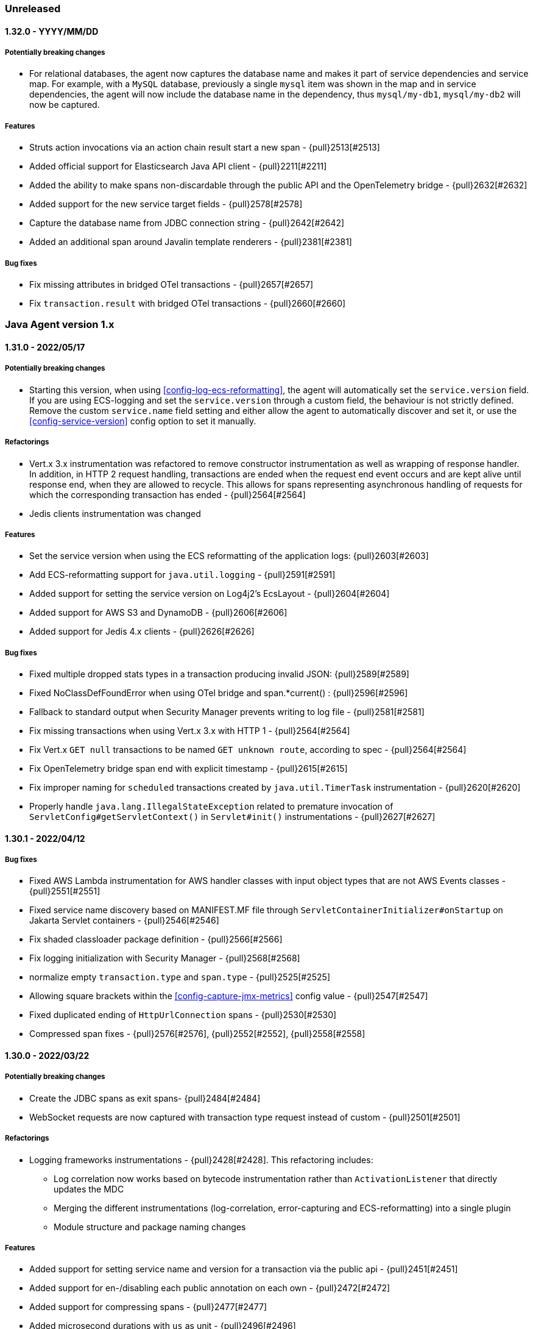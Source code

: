 ifdef::env-github[]
NOTE: Release notes are best read in our documentation at
https://www.elastic.co/guide/en/apm/agent/java/current/release-notes.html[elastic.co]
endif::[]

////
[[release-notes-x.x.x]]
==== x.x.x - YYYY/MM/DD

[float]
===== Breaking changes

[float]
===== Features
* Cool new feature: {pull}2526[#2526]

[float]
===== Bug fixes
////

=== Unreleased

[[release-notes-1.32.0]]
==== 1.32.0 - YYYY/MM/DD

===== Potentially breaking changes
* For relational databases, the agent now captures the database name and makes it part of service dependencies and service map.
For example, with a `MySQL` database, previously a single `mysql` item was shown in the map and in service dependencies,
the agent will now include the database name in the dependency, thus `mysql/my-db1`, `mysql/my-db2` will now be captured.

[float]
===== Features
* Struts action invocations via an action chain result start a new span - {pull}2513[#2513]
* Added official support for Elasticsearch Java API client - {pull}2211[#2211]
* Added the ability to make spans non-discardable through the public API and the OpenTelemetry bridge - {pull}2632[#2632]
* Added support for the new service target fields - {pull}2578[#2578]
* Capture the database name from JDBC connection string - {pull}2642[#2642]
* Added an additional span around Javalin template renderers - {pull}2381[#2381]

[float]
===== Bug fixes
* Fix missing attributes in bridged OTel transactions - {pull}2657[#2657]
* Fix `transaction.result` with bridged OTel transactions - {pull}2660[#2660]

[[release-notes-1.x]]
=== Java Agent version 1.x

[[release-notes-1.31.0]]
==== 1.31.0 - 2022/05/17

[float]
===== Potentially breaking changes
* Starting this version, when using <<config-log-ecs-reformatting>>, the agent will automatically set the `service.version` field.
If you are using ECS-logging and set the `service.version` through a custom field, the behaviour is not strictly defined. Remove the
custom `service.name` field setting and either allow the agent to automatically discover and set it, or use the
<<config-service-version>> config option to set it manually.

[float]
===== Refactorings
* Vert.x 3.x instrumentation was refactored to remove constructor instrumentation as well as wrapping of response handler. In addition, in
HTTP 2 request handling, transactions are ended when the request end event occurs and are kept alive until response end, when they are allowed
to recycle. This allows for spans representing asynchronous handling of requests for which the corresponding transaction has ended -
{pull}2564[#2564]
* Jedis clients instrumentation was changed

[float]
===== Features
* Set the service version when using the ECS reformatting of the application logs: {pull}2603[#2603]
* Add ECS-reformatting support for `java.util.logging` - {pull}2591[#2591]
* Added support for setting the service version on Log4j2's EcsLayout - {pull}2604[#2604]
* Added support for AWS S3 and DynamoDB - {pull}2606[#2606]
* Added support for Jedis 4.x clients - {pull}2626[#2626]

[float]
===== Bug fixes
* Fixed multiple dropped stats types in a transaction producing invalid JSON: {pull}2589[#2589]
* Fixed NoClassDefFoundError when using OTel bridge and span.*current() : {pull}2596[#2596]
* Fallback to standard output when Security Manager prevents writing to log file - {pull}2581[#2581]
* Fix missing transactions when using Vert.x 3.x with HTTP 1 - {pull}2564[#2564]
* Fix Vert.x `GET null` transactions to be named `GET unknown route`, according to spec - {pull}2564[#2564]
* Fix OpenTelemetry bridge span end with explicit timestamp - {pull}2615[#2615]
* Fix improper naming for `scheduled` transactions created by `java.util.TimerTask` instrumentation - {pull}2620[#2620]
* Properly handle `java.lang.IllegalStateException` related to premature invocation of `ServletConfig#getServletContext()` in
`Servlet#init()` instrumentations - {pull}2627[#2627]

[[release-notes-1.30.1]]
==== 1.30.1 - 2022/04/12

[float]
===== Bug fixes
* Fixed AWS Lambda instrumentation for AWS handler classes with input object types that are not AWS Events classes  - {pull}2551[#2551]
* Fixed service name discovery based on MANIFEST.MF file through `ServletContainerInitializer#onStartup` on Jakarta Servlet containers -
{pull}2546[#2546]
* Fix shaded classloader package definition - {pull}2566[#2566]
* Fix logging initialization with Security Manager - {pull}2568[#2568]
* normalize empty `transaction.type` and `span.type` - {pull}2525[#2525]
* Allowing square brackets within the <<config-capture-jmx-metrics>> config value - {pull}2547[#2547]
* Fixed duplicated ending of `HttpUrlConnection` spans - {pull}2530[#2530]
* Compressed span fixes - {pull}2576[#2576], {pull}2552[#2552], {pull}2558[#2558]


[[release-notes-1.30.0]]
==== 1.30.0 - 2022/03/22

[float]
===== Potentially breaking changes
* Create the JDBC spans as exit spans- {pull}2484[#2484]
* WebSocket requests are now captured with transaction type request instead of custom - {pull}2501[#2501]

[float]
===== Refactorings
* Logging frameworks instrumentations - {pull}2428[#2428]. This refactoring includes:
** Log correlation now works based on bytecode instrumentation rather than `ActivationListener` that directly updates the MDC
** Merging the different instrumentations (log-correlation, error-capturing and ECS-reformatting) into a single plugin
** Module structure and package naming changes

[float]
===== Features
* Added support for setting service name and version for a transaction via the public api - {pull}2451[#2451]
* Added support for en-/disabling each public annotation on each own - {pull}2472[#2472]
* Added support for compressing spans - {pull}2477[#2477]
* Added microsecond durations with `us` as unit - {pull}2496[#2496]
* Added support for dropping fast exit spans - {pull}2491[#2491]
* Added support for collecting statistics about dropped exit spans - {pull}2505[#2505]
* Making AWS Lambda instrumentation GA - includes some changes in Lambda transaction metadata fields and a dedicated flush HTTP request
to the AWS Lambda extension - {pull}2424[#2424]
* Changed logging correlation to be on by default. This change includes the removal of the now redundant `enable_log_correlation` config
option. If there's a need to disable the log correlation mechanism, this can be done now through the `disable_instrumentations` config -
{pull}2428[#2428]
* Added automatic error event capturing for log4j1 and JBoss LogManager - {pull}2428[#2428]
* Issue a warning when security manager is mis-configured - {pull}2510[#2510]
* Add experimental OpenTelemetry API bridge - {pull}1631[#1631]

[float]
===== Performance improvements
* Proxy classes are excluded from instrumentation in more cases - {pull}2474[#2474]
* Only time type/method matching if the debug logging is enabled as the results are only used when debug logging is enabled - {pull}2471[#2471]

[float]
===== Bug fixes
* Fix cross-plugin dependencies triggering NoClassDefFound - {pull}2509[#2509]
* Fix status code setting in AWS Lambda transactions triggered by API Gateway V1 - {pull}2346[#2346]
* Fix classloading OSGi bundles with partial dependency on Servlet API + avoid SecurityException with Apache Sling - {pull}2418[2418]
* Respect `transaction_ignore_urls` and `transaction_ignore_user_agents` when creating transactions in the spring webflux instrumentation - {pull}2515[#2515]

[[release-notes-1.29.0]]
==== 1.29.0 - 2022/02/09

[float]
===== Breaking changes
* Changes in service name auto-discovery of jar files (see Features section)

[float]
===== Features
* Exceptions that are logged using the fatal log level are now captured (log4j2 only) - {pull}2377[#2377]
* Replaced `authorization` in the default value of `sanitize_field_names` with `*auth*` - {pull}2326[#2326]
* Unsampled transactions are dropped and not sent to the APM-Server if the APM-Server version is 8.0+ - {pull}2329[#2329]
* Adding agent logging capabilities to our SDK, making it available for external plugins - {pull}2390[#2390]
* Service name auto-discovery improvements
** For applications deployed to application servers (`war` files) and standalone jars that are started with `java -jar`,
   the agent now discovers the `META-INF/MANIFEST.MF` file.
** If the manifest contains the `Implementation-Title` attribute, it is used as the default service name - {pull}1921[#1921], {pull}2434[#2434] +
  *Note*: this may change your service names if you relied on the auto-discovery that uses the name of the jar file.
  If that jar file also contains an `Implementation-Title` attribute in the `MANIFEST.MF` file, the latter will take precedence.
** When the manifest contains the `Implementation-Version` attribute, it is used as the default service version - {pull}1726[#1726], {pull}1922[#1922], {pull}2434[#2434]
* Added support for instrumenting Struts 2 static resource requests - {pull}1949[#1949]
* Added support for Java/Jakarta WebSocket ServerEndpoint - {pull}2281[#2281]
* Added support for setting the service name on Log4j2's EcsLayout - {pull}2296[#2296]
* Print the used instrumentation groups when the application stops - {pull}2448[#2448]
* Add `elastic.apm.start_async` property that makes the agent start on a non-premain/main thread - {pull}2454[#2454]

[float]
===== Bug fixes
* Fix runtime attach with some docker images - {pull}2385[#2385]
* Restore dynamic capability to `log_level` config for plugin loggers - {pull}2384[#2384]
* Fix slf4j-related `LinkageError` - {pull}2390[#2390] and {pull}2376[#2376]
* Fix possible deadlock occurring when Byte Buddy reads System properties by warming up bytecode instrumentation code
paths. The BCI warmup is on by default and may be disabled through the internal `warmup_byte_buddy` config option - {pull}2368[#2368]
* Fixed few dubbo plugin issues - {pull}2149[#2149]
** Dubbo transaction will should be created at the provider side
** APM headers conversion issue within dubbo transaction
* Fix External plugins automatic setting of span outcome - {pull}2376[#2376]
* Avoid early initialization of JMX on Weblogic - {pull}2420[#2420]
* Automatically disable class sharing on AWS lambda layer - {pull}2438[#2438]
* Avoid standalone spring applications to have two different service names, one based on the jar name, the other based on `spring.application.name`.

[[release-notes-1.28.4]]
==== 1.28.4 - 2021/12/30

[float]
===== Bug fixes
* Fix `@Traced` annotation to return proper outcome instead of `failed` - {pull}2370[#2370]

[float]
===== Dependency updates
* Update Log4j to 2.12.4 and log4j2-ecs-layout to 1.3.2 - {pull}2378[#2378]

[[release-notes-1.28.3]]
==== 1.28.3 - 2021/12/22

[float]
===== Dependency updates
* Update Log4j to 2.12.3
* Update ecs-logging-java to 1.3.0

[float]
===== Potentially breaking changes
* If the agent cannot discover a service name, it now uses `unknown-java-service` instead of `my-service` - {pull}2325[#2325]

[float]
===== Bug fixes
* Gracefully handle JDBC drivers which don't support `Connection#getCatalog` - {pull}2340[#2340]
* Fix using JVM keystore options for communication with APM Server - {pull}2362[#2362]

[[release-notes-1.28.2]]
==== 1.28.2 - 2021/12/16

[float]
===== Dependency updates
* Update Log4j to 2.12.2

[float]
===== Bug fixes
* Fix module loading errors on J9 JVM - {pull}2341[#2341]
* Fixing log4j configuration error - {pull}2343[#2343]

[[release-notes-1.28.1]]
==== 1.28.1 - 2021/12/10

[float]
===== Security
* Fix for "Log4Shell" RCE 0-day exploit in log4j https://nvd.nist.gov/vuln/detail/CVE-2021-44228[CVE-2021-44228] - {pull}2332[#2332]

[float]
===== Features
* Added support to selectively enable instrumentations - {pull}2292[#2292]

[float]
===== Bug fixes
* Preferring controller names for Spring MVC transactions, `use_path_as_transaction_name` only as a fallback - {pull}2320[#2320]

[[release-notes-1.28.0]]
==== 1.28.0 - 2021/12/07

[float]
===== Features
* Adding experimental support for <<aws-lambda, AWS Lambda>> - {pull}1951[#1951]
* Now supporting tomcat 10 - {pull}2229[#2229]

[float]
===== Bug fixes
* Fix error with parsing APM Server version for 7.16+ - {pull}2313[#2313]

[[release-notes-1.27.1]]
==== 1.27.1 - 2021/11/30

[float]
===== Security
* Resolves Local Privilege Escalation issue https://discuss.elastic.co/t/apm-java-agent-security-update/291355[ESA-2021-30] https://cve.mitre.org/cgi-bin/cvename.cgi?name=CVE-2021-37942[CVE-2021-37942]

[float]
===== Features
* Add support to Jakarta EE for JSF - {pull}2254[#2254]

[float]
===== Bug fixes
* Fixing missing Micrometer metrics in Spring boot due to premature initialization - {pull}2255[#2255]
* Fixing hostname trimming of FQDN too aggressive - {pull}2286[#2286]
* Fixing agent `unknown` version - {pull}2289[#2289]
* Improve runtime attach configuration reliability - {pull}2283[#2283]

[[release-notes-1.27.0]]
==== 1.27.0 - 2021/11/15

[float]
===== Security
* Resolves Local Privilege Escalation issue https://discuss.elastic.co/t/apm-java-agent-security-update/289627[ESA-2021-29] https://cve.mitre.org/cgi-bin/cvename.cgi?name=CVE-2021-37941[CVE-2021-37941]

[float]
===== Potentially breaking changes
* `transaction_ignore_urls` now relies on full request URL path - {pull}2146[#2146]
** On a typical application server like Tomcat, deploying an `app.war` application to the non-ROOT context makes it accessible with `http://localhost:8080/app/`
** Ignoring the whole webapp through `/app/*` was not possible until now.
** Existing configuration may need to be updated to include the deployment context, thus for example `/static/*.js` used to
exclude known static files in all applications might be changed to `/app/static/*.js` or `*/static/*.js`.
** It only impacts prefix patterns due to the additional context path in pattern.
** It does not impact deployment within the `ROOT` context like Spring-boot which do not have such context path prefix.
* The metrics `transaction.duration.sum.us`, `transaction.duration.count` and `transaciton.breakdown.count` are no longer recorded - {pull}2194[#2194]
* Automatic hostname discovery mechanism had changed, so the resulted `host.name` and `host.hostname` in events reported
by the agent may be different. This was done in order to improve the integration with host metrics in the APM UI.

[float]
===== Features
* Improved capturing of logged exceptions when using Log4j2 - {pull}2139[#2139]
* Update to async-profiler 1.8.7 and set configured `safemode` at load time though a new system property - {pull}2165[#2165]
* Added support to capture `context.message.routing-key` in rabbitmq, spring amqp instrumentations - {pull}1767[#1767]
* Breakdown metrics are now tracked per service (when using APM Server 8.0) - {pull}2208[#2208]
* Add support for Spring AMQP batch API - {pull}1716[#1716]
* Add the (current) transaction name to the error (when using APM Server 8.0) - {pull}2235[#2235]
* The JVM/JMX metrics are reported for each service name individually (when using APM Server 8.0) - {pull}2233[#2233]
* Added <<config-span-stack-trace-min-duration,`span_stack_trace_min_duration`>> option.
 This replaces the now deprecated `span_frames_min_duration` option.
 The difference is that the new option has more intuitive semantics for negative values (never collect stack trace) and zero (always collect stack trace). - {pull}2220[#2220]
* Add support to Jakarta EE for JAX-WS - {pull}2247[#2247]
* Add support to Jakarta EE for JAX-RS - {pull}2248[#2248]
* Add support for Jakarta EE EJB annotations `@Schedule`, `@Schedules` - {pull}2250[#2250]
* Add support to Jakarta EE for Servlets - {pull}1912[#1912]
* Added support to Quartz 1.x - {pull}2219[#2219]

[float]
===== Performance improvements
* Disable compression when sending data to a local APM Server
* Reducing startup contention related to instrumentation through `ensureInstrumented` - {pull}2150[#2150]

[float]
===== Bug fixes
* Fix k8s metadata discovery for containerd-cri envs - {pull}2126[#2126]
* Fixing/reducing startup delays related to `ensureInstrumented` - {pull}2150[#2150]
* Fix runtime attach when bytebuddy is in application classpath - {pull}2116[#2116]
* Fix failed integration between agent traces and host metrics coming from Beats/Elastic-Agent due to incorrect hostname
discovery - {pull}2205[#2205]
* Fix infinitely kept-alive transactions in Hikari connection pool - {pull}2210[#2210]
* Fix few Webflux exceptions and missing reactor module - {pull}2207[#2207]

[float]
===== Refactorings
* Loading the agent from an isolated class loader - {pull}2109[#2109]
* Refactorings in the `apm-agent-plugin-sdk` that may imply breaking changes for beta users of the external plugin mechanism
** `WeakMapSupplier.createMap()` is now `WeakConcurrent.buildMap()` and contains more builders - {pull}2136[#2136]
** `GlobalThreadLocal` has been removed in favor of `DetachedThreadLocal`. To make it global, use `GlobalVariables` - {pull}2136[#2136]
** `DynamicTransformer.Accessor.get().ensureInstrumented` is now `DynamicTransformer.ensureInstrumented` - {pull}2164[#2164]
** The `@AssignTo.*` annotations have been removed.
   Use the `@Advice.AssignReturned.*` annotations that come with the latest version of Byte Buddy.
   If your plugin uses the old annotations, it will be skipped.
   {pull}2171[#2171]
* Switching last instrumentations (`trace_methods`, sparkjava, JDK `HttpServer` and Struts 2) to
`TracerAwareInstrumentation` - {pull}2170[#2170]
* Replace concurrency plugin maps to `SpanConcurrentHashMap` ones - {pull}2173[#2173]
* Align User-Agent HTTP header with other APM agents - {pull}2177[#2177]

[[release-notes-1.26.2]]
==== 1.26.2 - 2021/12/30

[float]
===== Dependency updates
* Update Log4j to 2.12.4 and log4j2-ecs-layout to 1.3.2 - {pull}2378[#2378]

[[release-notes-1.26.1]]
==== 1.26.1 - 2021/12/22

[float]
===== Dependency updates
* Update Log4j to 2.12.3
* Update ecs-logging-java to 1.3.0

[[release-notes-1.26.0]]
==== 1.26.0 - 2021/09/14

===== Potentially breaking changes
* If you rely on Database span subtype and use Microsoft SQL Server, the span subtype has been changed from `sqlserver`
to `mssql` to align with other agents.

[float]
===== Breaking changes
* Stop collecting the field `http.request.socket.encrypted` in http requests - {pull}2136[#2136]

[float]
===== Features
* Improved naming for Spring controllers - {pull}1906[#1906]
* ECS log reformatting improvements - {pull}1910[#1910]
** Automatically sets `service.node.name` in all log events if set through agent configuration
** Add `log_ecs_reformatting_additional_fields` option to support arbitrary fields in logs
** Automatically serialize markers as tags where relevant (log4j2 and logback)
* gRPC spans (client and server) can detect errors or cancellation through custom listeners - {pull}2067[#2067]
* Add `-download-agent-version` to the agent <<setup-attach-cli-usage-options, attach CLI tool options>>, allowing the
user to configure an arbitrary agent version that will be downloaded from maven and attached - {pull}1959[#1959]
* Add extra check to detect improper agent setup - {pull}2076[#2076]
* In redis tests - embedded RedisServer is replaced by testcontainers - {pull}2221[#2221]

[float]
===== Performance improvements
* Reduce GC time overhead caused by WeakReferences - {pull}2086[#2086], {pull}2081[#2081]
* Reduced memory overhead by a smarter type pool caching strategy - {pull}2102[#2102]. +
  The type pool cache improves the startup times by speeding up type matching
  (determining whether a class that's about to be loaded should be instrumented).
  Generally, the more types that are cached, the faster the startup. +
  The old strategy did not impose a limit to the cache but cleared it after it hasn't been accessed in a while.
  However, load test have discovered that the cache may never be cleared and leave a permanent overhead of 23mb.
  The actual size of the cache highly depends on the application and loosely correlates with the number of loaded classes. +
  The new caching strategy targets to allocate 1% of the committed heap, at least 0.5mb and max 10mb.
  If a particular entry hasn't been accessed within 20s, it will be removed from the cache. +
  The results based on load testing are very positive:
** Equivalent startup times (within the margins of error of the previous strategy)
** Equivalent allocation rate (within the margins of error of the previous strategy)
** Reduced avg heap utilization from 10%/15mb (previous strategy) to within margins of error without the agent
** Reduced GC time due to the additional headroom that the application can utilize.
** Based on heap dump analysis, after warmup, the cache size is now around 59kb (down from 23mb with the previous strategy).

[float]
===== Bug fixes
* Fix failure to parse some forms of the `Implementation-Version` property from jar manifest files - {pull}1931[#1931]
* Ensure single value for context-propagation header - {pull}1937[#1937]
* Fix gRPC non-terminated (therefore non-reported) client spans - {pull}2067[#2067]
* Fix Webflux response status code - {pull}1948[#1948]
* Ensure path filtering is applied when Servlet path is not available - {pull}2099[#2099]
* Align span subtype for MS SqlServer - {pull}2112[#2112]
* Fix potential destination host name corruption in OkHttp client spans - {pull}2118[#2118]

[float]
===== Refactorings
* Migrate several plugins to indy dispatcher {pull}2087[#2087], {pull}2088[#2088], {pull}2090[#2090], {pull}2094[#2094], {pull}2095[#2095]

[[release-notes-1.25.0]]
==== 1.25.0 - 2021/07/22

[float]
===== Potentially breaking changes
* If you rely on instrumentations that are in the `experimental` group, you must now set `enable_experimental_instrumentations=true` otherwise
the experimental instrumentations will be disabled by default. Up to version `1.24.0` using an empty value for `disable_instrumentations` was
the recommended way to override the default `disable_instrumentations=experimental`.

[float]
===== Features
* Support for inheritance of public API annotations - {pull}1805[#1805]
* JDBC instrumentation sets `context.db.instance` - {pull}1820[#1820]
* Add support for Vert.x web client- {pull}1824[#1824]
* Avoid recycling of spans and transactions that are using through the public API, so to avoid
reference-counting-related errors - {pull}1859[#1859]
* Add <<config-enable-experimental-instrumentations>> configuration option to enable experimental features - {pull}1863[#1863]
** Previously, when adding an instrumentation group to `disable_instrumentations`, we had to make sure to not forget the
default `experimental` value, for example when disabling `jdbc` instrumentation we had to set `disable_instrumentations=experimental,jdbc` otherwise
setting `disable_instrumentations=jdbc` would disable jdbc and also enable experimental features, which would not be the desired effect.
** Previously, by default `disable_instrumentations` contained `experimental`
** Now by default `disable_instrumentations` is empty and `enable_experimental_instrumentations=false`
** Set `enable_experimental_instrumentations=true` to enable experimental instrumentations
* Eliminating concerns related to log4j2 vulnerability - https://nvd.nist.gov/vuln/detail/CVE-2020-9488#vulnCurrentDescriptionTitle.
We cannot upgrade to version above 2.12.1 because this is the last version of log4j that is compatible with Java 7.
Instead, we exclude the SMTP appender (which is the vulnerable one) from our artifacts. Note that older versions of
our agent are not vulnerable as well, as the SMTP appender was never used, this is only to further reduce our users' concerns.
* Adding public APIs for setting `destination.service.resource`, `destination.address` and `destination.port` fields
for exit spans - {pull}1788[#1788]
* Only use emulated runtime attachment as fallback, remove the `--without-emulated-attach` option - {pull}1865[#1865]
* Instrument `javax.servlet.Filter` the same way as `javax.servlet.FilterChain` - {pull}1858[#1858]
* Propagate trace context headers in HTTP calls occurring from within traced exit points, for example - when using
Elasticsearch's REST client - {pull}1883[#1883]
* Added support for naming sparkjava (not Apache Spark) transactions {pull}1894[#1894]
* Added the ability to manually create exit spans, which will result with the auto creation of service nodes in the
service map and downstream service in the dependencies table - {pull}1898[#1898]
* Basic support for `com.sun.net.httpserver.HttpServer` - {pull}1854[#1854]
* Update to async-profiler 1.8.6 {pull}1907[#1907]
* Added support for setting the framework using the public api (#1908) - {pull}1909[#1909]

[float]
===== Bug fixes
* Fix NPE with `null` binary header values + properly serialize them - {pull}1842[#1842]
* Fix `ListenerExecutionFailedException` when using Spring AMQP's ReplyTo container - {pull}1872[#1872]
* Enabling log ECS reformatting when using Logback configured with `LayoutWrappingEncoder` and a pattern layout - {pull}1879[#1879]
* Fix NPE with Webflux + context propagation headers - {pull}1871[#1871]
* Fix `ClassCastException` with `ConnnectionMetaData` and multiple classloaders - {pull}1864[#1864]
* Fix NPE in `co.elastic.apm.agent.servlet.helper.ServletTransactionCreationHelper.getClassloader` - {pull}1861[#1861]
* Fix for Jboss JMX unexpected notifications - {pull}1895[#1895]

[[release-notes-1.24.0]]
==== 1.24.0 - 2021/05/31

[float]
===== Features
* Basic support for Apache Struts 2 {pull}1763[#1763]
* Extending the <<config-log-ecs-reformatting>> config option to enable the overriding of logs with ECS-reformatted
events. With the new `OVERRIDE` option, non-file logs can be ECS-reformatted automatically as well - {pull}1793[#1793]
* Instrumentation for Vert.x Web {pull}1697[#1697]
* Changed log level of vm arguments to debug
* Giving precedence for the W3C `tracecontext` header over the `elastic-apm-traceparent` header - {pull}1821[#1821]
* Add instrumentation for Webflux - {pull}1305[#1305]
* Add instrumentation for Javalin {pull}1822[#1822]

[float]
===== Bug fixes
* Fix another error related to instrumentation plugins loading on Windows - {pull}1785[#1785]
* Load Spring AMQP plugin- {pull}1784[#1784]
* Avoid `IllegalStateException` when multiple `tracestate` headers are used - {pull}1808[#1808]
* Ensure CLI attach avoids `sudo` only when required and avoid blocking - {pull}1819[#1819]
* Avoid sending metric-sets without samples, so to adhere to the intake API - {pull}1826[#1826]
* Fixing our type-pool cache, so that it can't cause OOM (softly-referenced), and it gets cleared when not used for
a while - {pull}1828[#1828]

[float]
===== Refactors
* Remove single-package limitation for embedded plugins - {pull}1780[#1780]

[[release-notes-1.23.0]]
==== 1.23.0 - 2021/04/22

[float]
===== Breaking changes
* There are breaking changes in the <<setup-attach-cli,attacher cli>>.
  See the Features section for more information.

[float]
===== Features
* Overhaul of the <<setup-attach-cli,attacher cli>> application that allows to attach the agent to running JVMs - {pull}1667[#1667]
** The artifact of the standalone cli application is now called `apm-agent-attach-cli`. The attacher API is still called `apm-agent-attach`.
** There is also a slim version of the cli application that does not bundle the Java agent.
It requires the `--agent-jar` option to be set.
** Improved logging +
The application uses {ecs-logging-java-ref}/intro.html[Java ECS logging] to emit JSON logs.
The log level can be configured with the `--log-level` option.
By default, the program is logging to the console but using the `--log-file` option, it can also log to a file.
** Attach to JVMs running under a different user (unix only) +
The JVM requires the attacher to be running under the same user as the target VM (the attachee).
The `apm-agent-attach-standalone.jar` can now be run with a user that has permissions to switch to the user that runs the target VM.
On Windows, the attacher can still only attach to JVMs that are running with under the same user.
** New include/exclude discovery rules +
*** `--include-all`: Attach to all discovered JVMs. If no matchers are provided, it will not attach to any JVMs.
*** `--include-user`/`--exclude-user`: Attach to all JVMs of a given operating system user.
*** `--include-main`/`--exclude-main`: Attach to all JVMs that whose main class/jar name, or system properties match the provided regex.
*** `--include-vmargs`/`--exclude-vmargs`: Attach to all JVMs that whose main class/jar name, or system properties match the provided regex.
** Removal of options +
*** The deprecated `--arg` option has been removed.
*** The `-i`/`--include`, `-e`/`exclude` options have been removed in favor of the `--<include|exclude>-<main|vmargs>` options.
*** The `-p`/`--pid` options have been removed in favor of the `--include-pid` option.
** Changed behavior of  the `-l`/`--list` option +
The option now only lists JVMs that match the include/exclude discovery rules.
Thus, it can be used to do a dry-run of the matchers without actually performing an attachment.
It even works in combination with `--continuous` now.
By default, the VM arguments are not printed, but only when the `-a`/`--list-vmargs` option is set.
** Remove dependency on `jps` +
Even when matching on the main class name or on system properties,
** Checks the Java version before attaching to avoid attachment on unsupported JVMs.
* Cassandra instrumentation - {pull}1712[#1712]
* Log correlation supports JBoss Logging - {pull}1737[#1737]
* Update Byte-buddy to `1.11.0` - {pull}1769[#1769]
* Support for user.domain {pull}1756[#1756]
* JAX-RS supports javax.ws.rs.PATCH
* Enabling build and unit tests on Windows - {pull}1671[#1671]

[float]
===== Bug fixes
* Fixed log correlation for log4j2 - {pull}1720[#1720]
* Fix apm-log4j1-plugin and apm-log4j2-plugin dependency on slf4j - {pull}1723[#1723]
* Avoid systematic `MessageNotWriteableException` error logging, now only visible in `debug` - {pull}1715[#1715] and {pull}1730[#1730]
* Fix rounded number format for non-english locales - {pull}1728[#1728]
* Fix `NullPointerException` on legacy Apache client instrumentation when host is `null` - {pull}1746[#1746]
* Apply consistent proxy class exclusion heuristic - {pull}1738[#1738]
* Fix micrometer serialization error - {pull}1741[#1741]
* Optimize & avoid `ensureInstrumented` deadlock by skipping stack-frame computation for Java7+ bytecode - {pull}1758[#1758]
* Fix instrumentation plugins loading on Windows - {pull}1671[#1671]

[float]
===== Refactors
* Migrate some plugins to indy dispatcher {pull}1369[#1369] {pull}1410[#1410] {pull}1374[#1374]

[[release-notes-1.22.0]]
==== 1.22.0 - 2021/03/24

[float]
===== Breaking changes
* Dots in metric names of Micrometer metrics get replaced with underscores to avoid mapping conflicts.
De-dotting be disabled via <<config-dedot-custom-metrics, `dedot_custom_metrics`>>. - {pull}1700[#1700]

[float]
===== Features
* Introducing a new mechanism to ease the development of community instrumentation plugins. See <<config-plugins-dir>> for
more details. This configuration was already added in 1.18.0, but more extensive and continuous integration testing
allows us to expose it now. It is still marked as "experimental" though, meaning that future changes in the mechanism
may break early contributed plugins. However, we highly encourage our community to try it out and we will do our best
to assist with such efforts.
* Deprecating `ignore_user_agents` in favour of `transaction_ignore_user_agents`, maintaining the same functionality -
{pull}1644[#1644]
* Update existing Hibernate Search 6 instrumentation to the final relase
* The <<config-use-path-as-transaction-name, `use_path_as_transaction_name`>> option is now dynamic
* Flushing internal and micrometer metrics before the agent shuts down - {pull}1658[#1658]
* Support for OkHttp 4.4+ -  {pull}1672[#1672]
* Adding capability to automatically create ECS-JSON-formatted version of the original application log files, through
the <<config-log-ecs-reformatting>> config option. This allows effortless ingestion of logs to Elasticsearch without
any further configuration. Supports log4j1, log4j2 and Logback. {pull}1261[#1261]
* Add support to Spring AMQP - {pull}1657[#1657]
* Adds the ability to automatically configure usage of the OpenTracing bridge in systems using ServiceLoader - {pull}1708[#1708]
* Update to async-profiler 1.8.5 - includes a fix to a Java 7 crash and enhanced safe mode to better deal with
corrupted stack frames.
* Add a warning on startup when `-Xverify:none` or `-noverify` flags are set as this can lead to crashes that are very
difficult to debug - {pull}1593[#1593]. In an upcoming version, the agent will not start when these flags are set,
unless the system property `elastic.apm.disable_bootstrap_checks` is set to true.

[float]
===== Bug fixes
* fix sample rate rounded to zero when lower than precision - {pull}1655[#1655]
* fixed a couple of bugs with the external plugin mechanism (not documented until now) - {pull}1660[#1660]
* Fix runtime attach conflict with multiple users - {pull}1704[#1704]

[[release-notes-1.21.0]]
==== 1.21.0 - 2021/02/09

[float]
===== Breaking changes
* Following PR {pull}1650[#1650], there are two slight changes with the <<config-server-url>> and <<config-server-urls>>
configuration options:
    1.  So far, setting `server_urls` with an empty string would allow the agent to work normally, apart from any action
        that requires communication with the APM Server, including the attempt to fetch a central configuration.
        Starting in this agent version, setting `server_urls` to empty string doesn't have any special meaning, it is
        the default expected configuration, where `server_url` will be used instead. In order to achieve the same
        behaviour, use the new <<config-disable-send>> configuration.
    2.  Up to this version, `server_url` was used as an alias to `server_urls`, meaning that one could potentially set
        the `server_url` config with a comma-separated list of multiple APM Server addresses, and that would have been a
        valid configuration. Starting in this agent version, `server_url` is a separate configuration, and it only accepts
        Strings that represent a single valid URL. Specifically, empty strings and commas are invalid.

[float]
===== Features
* Add cloud provider metadata to reported events, see
https://github.com/elastic/apm/blob/master/specs/agents/metadata.md#cloud-provider-metadata[spec] for details.
By default, the agent will try to automatically detect the cloud provider on startup, but this can be
configured through the <<config-cloud-provider, `cloud_provider`>> config option - {pull}1599[#1599]
* Add span & transaction `outcome` field to improve error rate calculations - {pull}1613[#1613]

[float]
===== Bug fixes
* Fixing crashes observed in Java 7 at sporadic timing by applying a few seconds delay on bootstrap - {pull}1594[#1594]
* Fallback to using "TLS" `SSLContext` when "SSL" is not available - {pull}1633[#1633]
* Fixing agent startup failure with `NullPointerException` thrown by Byte-buddy's `MultipleParentClassLoader` - {pull}1647[#1647]
* Fix cached type resolution triggering `ClassCastException` - {pull}1649[#1649]

[[release-notes-1.20.0]]
==== 1.20.0 - 2021/01/07

[float]
===== Breaking changes
* The following public API types were `public` so far and became package-private: `NoopScope`, `ScopeImpl` and `AbstractSpanImpl`.
  If your code is using them, you will need to change that when upgrading to this version.
  Related PR: {pull}1532[#1532]

[float]
===== Features
* Add support for RabbitMQ clients - {pull}1328[#1328]

[float]
===== Bug fixes
* Fix small memory allocation regression introduced with tracestate header {pull}1508[#1508]
* Fix `NullPointerException` from `WeakConcurrentMap.put` through the Elasticsearch client instrumentation - {pull}1531[#1531]
* Sending `transaction_id` and `parent_id` only for events that contain a valid `trace_id` as well - {pull}1537[#1537]
* Fix `ClassNotFoundError` with old versions of Spring resttemplate {pull}1524[#1524]
* Fix Micrometer-driven metrics validation errors by the APM Server when sending with illegal values - {pull}1559[#1559]
* Serialize all stack trace frames when setting `stack_trace_limit=-1` instead of none - {pull}1571[#1571]
* Fix `UnsupportedOperationException` when calling `ServletContext.getClassLoader()` - {pull}1576[#1576]
* Fix improper request body capturing - {pull}1579[#1579]
* Avoid `NullPointerException` due to null return values instrumentation advices - {pull}1601[#1601]
* Update async-profiler to 1.8.3 {pull}1602[1602]
* Use null-safe data structures to avoid `NullPointerException` {pull}1597[1597]
* Fix memory leak in sampling profiler mechanism - {pull}1592[#1592]

[float]
===== Refactors
* Migrate some plugins to indy dispatcher {pull}1405[#1405] {pull}1394[#1394]

[[release-notes-1.19.0]]
==== 1.19.0 - 2020/11/10

[float]
===== Features
* The agent version now includes a git hash if it's a snapshot version.
  This makes it easier to differ distinct snapshot builds of the same version.
  Example: `1.18.1-SNAPSHOT.4655910`
* Add support for sampling weight with propagation in `tracestate` W3C header {pull}1384[#1384]
* Adding two more valid options to the `log_level` config: `WARNING` (equivalent to `WARN`) and `CRITICAL`
  (will be treated as `ERROR`) - {pull}1431[1431]
* Add the ability to disable Servlet-related spans for `INCLUDE`, `FORWARD` and `ERROR` dispatches (without affecting
  basic Servlet capturing) by adding `servlet-api-dispatch` to <<config-disable-instrumentations>> - {pull}1448[1448]
* Add Sampling Profiler support for AArch64 architectures - {pull}1443[1443]
* Support proper transaction naming when using Spring's `ServletWrappingController` - {pull}1461[#1461]
* Update async-profiler to 1.8.2 {pull}1471[1471]
* Update existing Hibernate Search 6 instrumentation to work with the latest CR1 release
* Deprecating the `addLabel` public API in favor of `setLabel` (still supporting `addLabel`) - {pull}1449[#1449]

[float]
===== Bug fixes
* Fix `HttpUrlConnection` instrumentation issue (affecting distributed tracing as well) when using HTTPS without using
  `java.net.HttpURLConnection#disconnect` - {pull}1447[1447]
* Fixes class loading issue that can occur when deploying multiple applications to the same application server - {pull}1458[#1458]
* Fix ability to disable agent on startup wasn't working for runtime attach {pull}1444[1444]
* Avoid `UnsupportedOperationException` on some spring application startup {pull}1464[1464]
* Fix ignored runtime attach `config_file` {pull}1469[1469]
* Fix `IllegalAccessError: Module 'java.base' no access to: package 'java.lang'...` in J9 VMs of Java version >= 9 -
  {pull}1468[#1468]
* Fix JVM version parsing on HP-UX {pull}1477[#1477]
* Fix Spring-JMS transactions lifecycle management when using multiple concurrent consumers - {pull}1496[#1496]

[float]
===== Refactors
* Migrate some plugins to indy dispatcher {pull}1404[1404] {pull}1411[1411]
* Replace System Rules with System Lambda {pull}1434[#1434]

[[release-notes-1.18.1]]
==== 1.18.1 - 2020/10/06

[float]
===== Refactors
* Migrate some plugins to indy dispatcher {pull}1362[1362] {pull}1366[1366] {pull}1363[1363] {pull}1383[1383] {pull}1368[1368] {pull}1364[1364] {pull}1365[1365] {pull}1367[1367] {pull}1371[1371]

[float]
===== Bug fixes
* Fix instrumentation error for HttpClient - {pull}1402[#1402]
* Eliminate `unsupported class version error` messages related to loading the Java 11 HttpClient plugin in pre-Java-11 JVMs {pull}1397[1397]
* Fix rejected metric events by APM Server with response code 400 due to data validation error - sanitizing Micrometer
metricset tag keys - {pull}1413[1413]
* Fix invalid micrometer metrics with non-numeric values {pull}1419[1419]
* Fix `NoClassDefFoundError` with JDBC instrumentation plugin {pull}1409[1409]
* Apply `disable_metrics` config to Micrometer metrics - {pull}1421[1421]
* Remove cgroup `inactive_file.bytes` metric according to spec {pull}1422[1422]

[[release-notes-1.18.0]]
==== 1.18.0 - 2020/09/08

[float]
===== Features
* Deprecating `ignore_urls` config in favour of <<config-transaction-ignore-urls, `transaction_ignore_urls`>> to align
  with other agents, while still allowing the old config name for backward compatibility - {pull}1315[#1315]
* Enabling instrumentation of classes compiled with Java 1.4. This is reverting the restriction of instrumenting only
  bytecode of Java 1.5 or higher ({pull}320[#320]), which was added due to potential `VerifyError`. Such errors should be
  avoided now by the usage of `TypeConstantAdjustment` - {pull}1317[#1317]
* Enabling agent to work without attempting any communication with APM server, by allowing setting `server_urls` with
  an empty string - {pull}1295[#1295]
* Add <<metrics-micrometer, micrometer support>> - {pull}1303[#1303]
* Add `profiling_inferred_spans_lib_directory` option to override the default temp directory used for exporting the async-profiler library.
  This is useful for server-hardened environments where `/tmp` is often configured with `noexec`, leading to `java.lang.UnsatisfiedLinkError` errors - {pull}1350[#1350]
* Create spans for Servlet dispatches to FORWARD, INCLUDE and ERROR - {pull}1212[#1212]
* Support JDK 11 HTTPClient - {pull}1307[#1307]
* Lazily create profiler temporary files {pull}1360[#1360]
* Convert the followings to Indy Plugins (see details in <<release-notes-1.18.0.rc1, 1.18.0-rc1 relase notes>>): gRPC,
  AsyncHttpClient, Apache HttpClient
* The agent now collects cgroup memory metrics (see details in <<metrics-cgroup,Metrics page>>)
* Update async-profiler to 1.8.1 {pull}1382[#1382]
* Runtime attach install option is promoted to 'beta' status (was experimental).

[float]
===== Bug fixes
* Fixes a `NoClassDefFoundError` in the JMS instrumentation of `MessageListener` - {pull}1287[#1287]
* Fix `/ by zero` error message when setting `server_urls` with an empty string - {pull}1295[#1295]
* Fix `ClassNotFoundException` or `ClassCastException` in some cases where special log4j configurations are used - {pull}1322[#1322]
* Fix `NumberFormatException` when using early access Java version - {pull}1325[#1325]
* Fix `service_name` config being ignored when set to the same auto-discovered default value - {pull}1324[#1324]
* Fix service name error when updating a web app on a Servlet container - {pull}1326[#1326]
* Fix remote attach 'jps' executable not found when 'java' binary is symlinked ot a JRE - {pull}1352[#1352]

[[release-notes-1.18.0.rc1]]
==== 1.18.0.RC1 - 2020/07/22

This release candidate adds some highly anticipated features:
It’s now possible to attach the agent at runtime in more cases than before.
Most notably, it enables runtime attachment on JBoss, WildFly, Glassfish/Payara,
and other OSGi runtimes such as Atlassian Jira and Confluence.

To make this and other significant features, such as https://github.com/elastic/apm-agent-java/issues/937[external plugins], possible,
we have implemented major changes to the architecture of the agent.
The agent now relies on the `invokedynamic` bytecode instruction to make plugin development easier, safer, and more efficient.
As early versions of Java 7 and Java 8 have unreliable support for invokedynamic,
we now require a minimum update level of 60 for Java 7 (7u60+) in addition to the existing minimum update level of 40 for Java 8 (8u40+).

We’re looking for users who would like to try this out to give feedback.
If we see that the `invokedynamic`-based approach (https://github.com/elastic/apm-agent-java/pull/1230[indy plugins]) works well, we can continue and migrate the rest of the plugins.
After the migration has completed, we can move forward with external plugins and remove the experimental label from runtime attachment.

If all works like in our testing, you would not see `NoClassDefFoundError` s anymore when, for example, trying to attach the agent at runtime to an OSGi container or a JBoss server.
Also, non-standard OSGi containers, such as Atlassian Jira and other technologies with restrictive class loading policies, such as MuleSoft ESB, will benefit from this change.

In the worst case, there might be JVM crashes due to `invokedynamic`-related JVM bugs.
However, we already disable the agent when attached to JVM versions that are known to be problematic.
Another potentially problematic area is that we now dynamically raise the bytecode version of instrumented classes to be at least bytecode version 51 (Java 7).
This is needed in order to be able to use the `invokedynamic` instruction.
This requires re-computation of stack map frames which makes instrumentation a bit slower.
We don't anticipate notable slowdowns unless you extensively (over-)use <<config-trace-methods, `trace_methods`>>.

[float]
===== Breaking changes
* Early Java 7 versions, prior to update 60, are not supported anymore.
  When trying to attach to a non-supported version, the agent will disable itself and not apply any instrumentations.

[float]
===== Features
* Experimental support for runtime attachment now also for OSGi containers, JBoss, and WildFly
* New mitigation of OSGi bootdelegation errors (`NoClassDefFoundError`).
  You can remove any `org.osgi.framework.bootdelegation` related configuration.
  This release also removes the configuration option `boot_delegation_packages`.
* Overhaul of the `ExecutorService` instrumentation that avoids `ClassCastException` issues - {pull}1206[#1206]
* Support for `ForkJoinPool` and `ScheduledExecutorService` (see <<supported-async-frameworks>>)
* Support for `ExecutorService#invokeAny` and `ExecutorService#invokeAll`
* Added support for `java.util.TimerTask` - {pull}1235[#1235]
* Add capturing of request body in Elasticsearch queries: `_msearch`, `_count`, `_msearch/template`, `_search/template`, `_rollup_search` - {pull}1222[#1222]
* Add <<config-enabled,`enabled`>> flag
* Add experimental support for Scala Futures
* The agent now collects heap memory pools metrics - {pull}1228[#1228]

[float]
===== Bug fixes
* Fixes error capturing for log4j2 loggers. Version 1.17.0 introduced a regression.
* Fixes `NullPointerException` related to JAX-RS and Quartz instrumentation - {pull}1249[#1249]
* Expanding k8s pod ID discovery to some formerly non-supported environments
* When `recording` is set to `false`, the agent will not send captured errors anymore.
* Fixes NPE in Dubbo instrumentation that occurs when the application is acting both as a provider and as a consumer - {pull}1260[#1260]
* Adding a delay by default what attaching the agent to Tomcat using the premain route to work around the JUL
  deadlock issue - {pull}1262[#1262]
* Fixes missing `jboss.as:*` MBeans on JBoss - {pull}1257[#1257]


[[release-notes-1.17.0]]
==== 1.17.0 - 2020/06/17

[float]
===== Features
* Log files are now rotated after they reach <<config-log-file-size>>.
There will always be one history file `${log_file}.1`.
* Add <<config-log-format-sout>> and <<config-log-format-file>> with the options `PLAIN_TEXT` and `JSON`.
The latter uses https://github.com/elastic/ecs-logging-java[ecs-logging-java] to format the logs.
* Exposing <<config-classes-excluded-from-instrumentation>> config - {pull}1187[#1187]
* Add support for naming transactions based on Grails controllers. Supports Grails 3+ - {pull}1171[#1171]
* Add support for the Apache/Alibaba Dubbo RPC framework
* Async Profiler version upgraded to 1.7.1, with a new debugging flag for the stack frame recovery mechanism - {pull}1173[#1173]

[float]
===== Bug fixes
* Fixes `IndexOutOfBoundsException` that can occur when profiler-inferred spans are enabled.
  This also makes the profiler more resilient by just removing the call tree related to the exception (which might be in an invalid state)
  as opposed to stopping the profiler when an exception occurs.
* Fix `NumberFormatException` when parsing Ingres/Actian JDBC connection strings - {pull}1198[#1198]
* Prevent agent from overriding JVM configured truststore when not using HTTPS for communication with APM server - {pull}1203[#1203]
* Fix `java.lang.IllegalStateException` with `jps` JVM when using continuous runtime attach - {pull}1205[1205]
* Fix agent trying to load log4j2 plugins from application - {pull}1214[1214]
* Fix memory leak in gRPC instrumentation plugin - {pull}1196[1196]
* Fix HTTPS connection failures when agent is configured to use HTTPS to communicate with APM server {pull}1209[1209]

[[release-notes-1.16.0]]
==== 1.16.0 - 2020/05/13

[float]
===== Features

* The log correlation feature now adds `error.id` to the MDC. See <<supported-logging-frameworks>> for details. - {pull}1050[#1050]
* Deprecating the `incubating` tag in favour of the `experimental` tag. This is not a breaking change, so former
<<config-disable-instrumentations,`disable_instrumentation`>> configuration containing the `incubating` tag will still be respected - {pull}1123[#1123]
* Add a `--without-emulated-attach` option for runtime attachment to allow disabling this feature as a workaround.
* Add workaround for JDK bug JDK-8236039 with TLS 1.3 {pull}1149[#1149]
* Add log level `OFF` to silence agent logging
* Adds <<config-span-min-duration,`span_min_duration`>> option to exclude fast executing spans.
  When set together with one of the more specific thresholds - `trace_methods_duration_threshold` or `profiling_inferred_spans_min_duration`,
  the higher threshold will determine which spans will be discarded.
* Automatically instrument quartz jobs from the quartz-jobs artifact {pull}1170[#1170]
* Perform re-parenting of regular spans to be a child of profiler-inferred spans. Requires APM Server and Kibana 7.8.0. {pull}1117[#1117]
* Upgrade Async Profiler version to 1.7.0

[float]
===== Bug fixes

* When Servlet-related Exceptions are handled through exception handlers that return a 200 status code, agent shouldn't override with 500 - {pull}1103[#1103]
* Exclude Quartz 1 from instrumentation to avoid
  `IncompatibleClassChangeError: Found class org.quartz.JobExecutionContext, but interface was expected` - {pull}1108[#1108]
* Fix breakdown metrics span sub-types {pull}1113[#1113]
* Fix flaky gRPC server instrumentation {pull}1122[#1122]
* Fix side effect of calling `Statement.getUpdateCount` more than once {pull}1139[#1139]
* Stop capturing JDBC affected rows count using `Statement.getUpdateCount` to prevent unreliable side-effects {pull}1147[#1147]
* Fix OpenTracing error tag handling (set transaction error result when tag value is `true`) {pull}1159[#1159]
* Due to a bug in the build we didn't include the gRPC plugin in the build so far
* `java.lang.ClassNotFoundException: Unable to load class 'jdk.internal...'` is thrown when tracing specific versions of Atlassian systems {pull}1168[#1168]
* Make sure spans are kept active during `AsyncHandler` methods in the `AsyncHttpClient`
* CPU and memory metrics are sometimes not reported properly when using IBM J9 {pull}1148[#1148]
* `NullPointerException` thrown by the agent on WebLogic {pull}1142[#1142]

[[release-notes-1.15.0]]
==== 1.15.0 - 2020/03/27

[float]
===== Breaking changes

* Ordering of configuration sources has slightly changed, please review <<configuration>>:
** `elasticapm.properties` file now has higher priority over java system properties and environment variables, +
This change allows to change dynamic options values at runtime by editing file, previously values set in java properties
or environment variables could not be overridden, even if they were dynamic.
* Renamed some configuration options related to the experimental profiler-inferred spans feature ({pull}1084[#1084]):
** `profiling_spans_enabled` -> `profiling_inferred_spans_enabled`
** `profiling_sampling_interval` -> `profiling_inferred_spans_sampling_interval`
** `profiling_spans_min_duration` -> `profiling_inferred_spans_min_duration`
** `profiling_included_classes` -> `profiling_inferred_spans_included_classes`
** `profiling_excluded_classes` -> `profiling_inferred_spans_excluded_classes`
** Removed `profiling_interval` and `profiling_duration` (both are fixed to 5s now)

[float]
===== Features

* Gracefully abort agent init when running on a known Java 8 buggy JVM {pull}1075[#1075].
* Add support for <<supported-databases, Redis Redisson client>>
* Makes <<config-instrument>>, <<config-trace-methods>>, and <<config-disable-instrumentations>> dynamic.
Note that changing these values at runtime can slow down the application temporarily.
* Do not instrument Servlet API before 3.0 {pull}1077[#1077]
* Add support for API keys for apm backend authentication {pull}1083[#1083]
* Add support for <<supported-rpc-frameworks, gRPC>> client & server instrumentation {pull}1019[#1019]
* Deprecating `active` configuration option in favor of `recording`.
  Setting `active` still works as it's now an alias for `recording`.

[float]
===== Bug fixes

* When JAX-RS-annotated method delegates to another JAX-RS-annotated method, transaction name should include method A - {pull}1062[#1062]
* Fixed bug that prevented an APM Error from being created when calling `org.slf4j.Logger#error` - {pull}1049[#1049]
* Wrong address in JDBC spans for Oracle, MySQL and MariaDB when multiple hosts are configured - {pull}1082[#1082]
* Document and re-order configuration priorities {pull}1087[#1087]
* Improve heuristic for `service_name` when not set through config {pull}1097[#1097]


[[release-notes-1.14.0]]
==== 1.14.0 - 2020/03/04

[float]
===== Features

* Support for the official https://www.w3.org/TR/trace-context[W3C] `traceparent` and `tracestate` headers. +
  The agent now accepts both the `elastic-apm-traceparent` and the official `traceparent` header.
By default, it sends both headers on outgoing requests, unless <<config-use-elastic-traceparent-header, `use_elastic_traceparent_header`>> is set to false.
* Creating spans for slow methods with the help of the sampling profiler https://github.com/jvm-profiling-tools/async-profiler[async-profiler].
This is a low-overhead way of seeing which methods make your transactions slow and a replacement for the `trace_methods` configuration option.
See <<supported-java-methods>> for more details
* Adding a Circuit Breaker to pause the agent when stress is detected on the system and resume when the stress is relieved.
See <<circuit-breaker>> and {pull}1040[#1040] for more info.
* `Span#captureException` and `Transaction#captureException` in public API return reported error id - {pull}1015[#1015]

[float]
===== Bug fixes

* java.lang.IllegalStateException: Cannot resolve type description for <com.another.commercial.apm.agent.Class> - {pull}1037[#1037]
* properly handle `java.sql.SQLException` for unsupported JDBC features {pull}[#1035] https://github.com/elastic/apm-agent-java/issues/1025[#1025]

[[release-notes-1.13.0]]
==== 1.13.0 - 2020/02/11

[float]
===== Features

* Add support for <<supported-databases, Redis Lettuce client>>
* Add `context.message.age.ms` field for JMS message receiving spans and transactions - {pull}970[#970]
* Instrument log4j2 Logger#error(String, Throwable) ({pull}919[#919]) Automatically captures exceptions when calling `logger.error("message", exception)`
* Add instrumentation for external process execution through `java.lang.Process` and Apache `commons-exec` - {pull}903[#903]
* Add `destination` fields to exit span contexts - {pull}976[#976]
* Removed `context.message.topic.name` field - {pull}993[#993]
* Add support for Kafka clients - {pull}981[#981]
* Add support for binary `traceparent` header format (see the https://github.com/elastic/apm/blob/master/docs/agent-development.md#Binary-Fields[spec]
for more details) - {pull}1009[#1009]
* Add support for log correlation for log4j and log4j2, even when not used in combination with slf4j.
  See <<supported-logging-frameworks>> for details.

[float]
===== Bug Fixes

* Fix parsing value of `trace_methods` configuration property {pull}930[#930]
* Workaround for `java.util.logging` deadlock {pull}965[#965]
* JMS should propagate traceparent header when transactions are not sampled {pull}999[#999]
* Spans are not closed if JDBC implementation does not support `getUpdateCount` {pull}1008[#1008]

[[release-notes-1.12.0]]
==== 1.12.0 - 2019/11/21

[float]
===== Features
* JMS Enhancements {pull}911[#911]:
** Add special handling for temporary queues/topics
** Capture message bodies of text Messages
*** Rely on the existing `ELASTIC_APM_CAPTURE_BODY` agent config option (off by default).
*** Send as `context.message.body`
*** Limit size to 10000 characters. If longer than this size, trim to 9999 and append with ellipsis
** Introduce the `ignore_message_queues` configuration to disable instrumentation (message tagging) for specific
      queues/topics as suggested in {pull}710[#710]
** Capture predefined message headers and all properties
*** Rely on the existing `ELASTIC_APM_CAPTURE_HEADERS` agent config option.
*** Send as `context.message.headers`
*** Sanitize sensitive headers/properties based on the `sanitize_field_names` config option
* Added support for the MongoDB sync driver. See <<supported-databases, supported data stores>>.

[float]
===== Bug Fixes
* JDBC regression- `PreparedStatement#executeUpdate()` and `PreparedStatement#executeLargeUpdate()` are not traced {pull}918[#918]
* When systemd cgroup driver is used, the discovered Kubernetes pod UID contains "_" instead of "-" {pull}920[#920]
* DB2 jcc4 driver is not traced properly {pull}926[#926]

[[release-notes-1.11.0]]
==== 1.11.0 - 2019/10/31

[float]
===== Features
* Add the ability to configure a unique name for a JVM within a service through the
<<config-service-node-name, `service_node_name`>>
config option]
* Add ability to ignore some exceptions to be reported as errors <<config-ignore-exceptions[ignore_exceptions]
* Applying new logic for JMS `javax.jms.MessageConsumer#receive` so that, instead of the transaction created for the 
   polling method itself (ie from `receive` start to end), the agent will create a transaction attempting to capture
   the code executed during actual message handling.
   This logic is suitable for environments where polling APIs are invoked within dedicated polling threads.
   This polling transaction creation strategy can be reversed through a configuration option (`message_polling_transaction_strategy`)
   that is not exposed in the properties file by default.
* Send IP obtained through `javax.servlet.ServletRequest#getRemoteAddr()` in `context.request.socket.remote_address`
   instead of parsing from headers {pull}889[#889]
* Added `ElasticApmAttacher.attach(String propertiesLocation)` to specify a custom properties location
* Logs message when `transaction_max_spans` has been exceeded {pull}849[#849]
* Report the number of affected rows by a SQL statement (UPDATE,DELETE,INSERT) in 'affected_rows' span attribute {pull}707[#707]
* Add <<public-api, `@Traced`>> annotation which either creates a span or a transaction, depending on the context
* Report JMS destination as a span/transaction context field {pull}906[#906]
* Added <<config-capture-jmx-metrics, `capture_jmx_metrics`>> configuration option

[float]
===== Bug Fixes
* JMS creates polling transactions even when the API invocations return without a message
* Support registering MBeans which are added after agent startup

[[release-notes-1.10.0]]
==== 1.10.0 - 2019/09/30

[float]
===== Features
* Add ability to manually specify reported <<config-hostname, hostname>>
* Add support for <<supported-databases, Redis Jedis client>>.
* Add support for identifying target JVM to attach apm agent to using JVM property. See also the documentation of the <<setup-attach-cli-usage-options, `--include` and `--exclude` flags>>
* Added <<config-capture-jmx-metrics, `capture_jmx_metrics`>> configuration option
* Improve servlet error capture {pull}812[#812]
  Among others, now also takes Spring MVC `@ExceptionHandler`s into account
* Instrument Logger#error(String, Throwable) {pull}821[#821]
  Automatically captures exceptions when calling `logger.error("message", exception)`
* Easier log correlation with https://github.com/elastic/java-ecs-logging. See <<log-correlation, docs>>.
* Avoid creating a temp agent file for each attachment {pull}859[#859]
* Instrument `View#render` instead of `DispatcherServlet#render` {pull}829[#829]
  This makes the transaction breakdown graph more useful. Instead of `dispatcher-servlet`, the graph now shows a type which is based on the view name, for example, `FreeMarker` or `Thymeleaf`.

[float]
===== Bug Fixes
* Error in log when setting <<config-server-urls, server_urls>>
 to an empty string - `co.elastic.apm.agent.configuration.ApmServerConfigurationSource - Expected previousException not to be null`
* Avoid terminating the TCP connection to APM Server when polling for configuration updates {pull}823[#823]

[[release-notes-1.9.0]]
==== 1.9.0 - 2019/08/22

[float]
===== Features
* Upgrading supported OpenTracing version from 0.31 to 0.33
* Added annotation and meta-annotation matching support for `trace_methods`, for example:
** `public @java.inject.* org.example.*` (for annotation)
** `public @@javax.enterprise.context.NormalScope org.example.*` (for meta-annotation)
* The runtime attachment now also works when the `tools.jar` or the `jdk.attach` module is not available.
This means you don't need a full JDK installation - the JRE is sufficient.
This makes the runtime attachment work in more environments such as minimal Docker containers.
Note that the runtime attachment currently does not work for OSGi containers like those used in many application servers such as JBoss and WildFly.
See the <<setup-attach-cli, documentation>> for more information.
* Support for Hibernate Search

[float]
===== Bug Fixes
* A warning in logs saying APM server is not available when using 1.8 with APM server 6.x.
Due to that, agent 1.8.0 will silently ignore non-string labels, even if used with APM server of versions 6.7.x or 6.8.x that support such.
If APM server version is <6.7 or 7.0+, this should have no effect. Otherwise, upgrade the Java agent to 1.9.0+.
* `ApacheHttpAsyncClientInstrumentation` matching increases startup time considerably
* Log correlation feature is active when `active==false`
* Tomcat's memory leak prevention mechanism is causing a... memory leak. JDBC statement map is leaking in Tomcat if the application that first used it is undeployed/redeployed.
See https://discuss.elastic.co/t/elastic-apm-agent-jdbchelper-seems-to-use-a-lot-of-memory/195295[this related discussion].

[float]
==== Breaking Changes
* The `apm-agent-attach.jar` is not executable anymore.
Use `apm-agent-attach-standalone.jar` instead.

[[release-notes-1.8.0]]
==== 1.8.0 - 2019/07/30

[float]
===== Features
* Added support for tracking https://www.elastic.co/guide/en/kibana/7.3/transactions.html[time spent by span type].
   Can be disabled by setting https://www.elastic.co/guide/en/apm/agent/java/current/config-core.html#config-breakdown-metrics[`breakdown_metrics`] to `false`.
* Added support for https://www.elastic.co/guide/en/kibana/7.3/agent-configuration.html[central configuration].
   Can be disabled by setting <<config-central-config, `central_config`>> to `false`.
* Added support for Spring's JMS flavor - instrumenting `org.springframework.jms.listener.SessionAwareMessageListener`
* Added support to legacy ApacheHttpClient APIs (which adds support to Axis2 configured to use ApacheHttpClient)
* Added support for setting <<config-server-urls, `server_urls`>> dynamically via properties file {pull}723[#723]
* Added <<config-config-file, `config_file`>> option
* Added option to use `@javax.ws.rs.Path` value as transaction name <<config-use-jaxrs-path-as-transaction-name, `use_jaxrs_path_as_transaction_name`>>
* Instrument quartz jobs <<supported-scheduling-frameworks, docs>>
* SQL parsing improvements {pull}696[#696]
* Introduce priorities for transaction name {pull}748[#748].
   Now uses the path as transaction name if <<config-use-path-as-transaction-name, `use_path_as_transaction_name`>> is set to `true`
   rather than `ServletClass#doGet`.
   But if a name can be determined from a high level framework,
   like Spring MVC, that takes precedence.
   User-supplied names from the API always take precedence over any others.
* Use JSP path name as transaction name as opposed to the generated servlet class name {pull}751[#751]

[float]
===== Bug Fixes
* Some JMS Consumers and Producers are filtered due to class name filtering in instrumentation matching
* Jetty: When no display name is set and context path is "/" transaction service names will now correctly fall back to configured values
* JDBC's `executeBatch` is not traced
* Drops non-String labels when connected to APM Server < 6.7 to avoid validation errors {pull}687[#687]
* Parsing container ID in cloud foundry garden {pull}695[#695]
* Automatic instrumentation should not override manual results {pull}752[#752]

[float]
===== Breaking changes
* The log correlation feature does not add `span.id` to the MDC anymore but only `trace.id` and `transaction.id` {pull}742[#742].

[[release-notes-1.7.0]]
==== 1.7.0 - 2019/06/13

[float]
===== Features
* Added the `trace_methods_duration_threshold` config option. When using the `trace_methods` config option with wild cards,
this enables considerable reduction of overhead by limiting the number of spans captured and reported
(see more details in config documentation).
NOTE: Using wildcards is still not the recommended approach for the `trace_methods` feature.
* Add `Transaction#addCustomContext(String key, String|Number|boolean value)` to public API
* Added support for AsyncHttpClient 2.x
* Added <<config-global-labels, `global_labels`>> configuration option.
This requires APM Server 7.2+.
* Added basic support for JMS- distributed tracing for basic scenarios of `send`, `receive`, `receiveNoWait` and `onMessage`.
Both Queues and Topics are supported.
Async `send` APIs are not supported in this version.
NOTE: This feature is currently marked as "experimental" and is disabled by default. In order to enable,
it is required to set the
<<config-disable-instrumentations, `disable_instrumentations`>>
configuration property to an empty string.
* Improved OSGi support: added a configuration option for `bootdelegation` packages {pull}641[#641]
* Better span names for SQL spans. For example, `SELECT FROM user` instead of just `SELECT` {pull}633[#633]

[float]
===== Bug Fixes
* ClassCastException related to async instrumentation of Pilotfish Executor causing thread hang (applied workaround)
* NullPointerException when computing Servlet transaction name with null HTTP method name
* FileNotFoundException when trying to find implementation version of jar with encoded URL
* NullPointerException when closing Apache AsyncHttpClient request producer
* Fixes loading of `elasticapm.properties` for Spring Boot applications
* Fix startup error on WebLogic 12.2.1.2.0 {pull}649[#649]
* Disable metrics reporting and APM Server health check when active=false {pull}653[#653]

[[release-notes-1.6.1]]
==== 1.6.1 - 2019/04/26

[float]
===== Bug Fixes
* Fixes transaction name for non-sampled transactions https://github.com/elastic/apm-agent-java/issues/581[#581]
* Makes log_file option work again https://github.com/elastic/apm-agent-java/issues/594[#594]
* Async context propagation fixes
** Fixing some async mechanisms lifecycle issues https://github.com/elastic/apm-agent-java/issues/605[#605]
** Fixes exceptions when using WildFly managed executor services https://github.com/elastic/apm-agent-java/issues/589[#589]
** Exclude glassfish Executor which does not permit wrapped runnables https://github.com/elastic/apm-agent-java/issues/596[#596]
** Exclude DumbExecutor https://github.com/elastic/apm-agent-java/issues/598[#598]
* Fixes Manifest version reading error to support `jar:file` protocol https://github.com/elastic/apm-agent-java/issues/601[#601]
* Fixes transaction name for non-sampled transactions https://github.com/elastic/apm-agent-java/issues/597[#597]
* Fixes potential classloader deadlock by preloading `FileSystems.getDefault()` https://github.com/elastic/apm-agent-java/issues/603[#603]

[[release-notes-1.6.0]]
==== 1.6.0 - 2019/04/16

[float]
===== Related Announcements
* Java APM Agent became part of the Cloud Foundry Java Buildpack as of https://github.com/cloudfoundry/java-buildpack/releases/tag/v4.19[Release v4.19]

[float]
===== Features
* Support Apache HttpAsyncClient - span creation and cross-service trace context propagation
* Added the `jvm.thread.count` metric, indicating the number of live threads in the JVM (daemon and non-daemon)
* Added support for WebLogic
* Added support for Spring `@Scheduled` and EJB `@Schedule` annotations - https://github.com/elastic/apm-agent-java/pull/569[#569]

[float]
===== Bug Fixes
* Avoid that the agent blocks server shutdown in case the APM Server is not available - https://github.com/elastic/apm-agent-java/pull/554[#554]
* Public API annotations improper retention prevents it from being used with Groovy - https://github.com/elastic/apm-agent-java/pull/567[#567]
* Eliminate side effects of class loading related to Instrumentation matching mechanism

[[release-notes-1.5.0]]
==== 1.5.0 - 2019/03/26

[float]
===== Potentially breaking changes
* If you didn't explicitly set the <<config-service-name, `service_name`>>
previously and you are dealing with a servlet-based application (including Spring Boot),
your `service_name` will change.
See the documentation for <<config-service-name[`service_name`]
and the corresponding section in _Features_ for more information.
Note: this requires APM Server 7.0+. If using previous versions, nothing will change.

[float]
===== Features
* Added property `"allow_path_on_hierarchy"` to JAX-RS plugin, to lookup inherited usage of `@path`
* Support for number and boolean labels in the public API {pull}497[497].
This change also renames `tag` to `label` on the API level to be compliant with the https://github.com/elastic/ecs#-base-fields[Elastic Common Schema (ECS)].
The `addTag(String, String)` method is still supported but deprecated in favor of `addLabel(String, String)`.
As of version 7.x of the stack, labels will be stored under `labels` in Elasticsearch.
Previously, they were stored under `context.tags`.
* Support async queries made by Elasticsearch REST client
* Added `setStartTimestamp(long epochMicros)` and `end(long epochMicros)` API methods to `Span` and `Transaction`,
allowing to set custom start and end timestamps.
* Auto-detection of the `service_name` based on the `<display-name>` element of the `web.xml` with a fallback to the servlet context path.
If you are using a spring-based application, the agent will use the setting for `spring.application.name` for its `service_name`.
See the documentation for <<config-service-name, `service_name`>>
for more information.
Note: this requires APM Server 7.0+. If using previous versions, nothing will change.
* Previously, enabling <<config-capture-body, `capture_body`>> could only capture form parameters.
Now it supports all UTF-8 encoded plain-text content types.
The option <<config-capture-body-content-types, `capture_body_content_types`>>
controls which `Content-Type`s should be captured.
* Support async calls made by OkHttp client (`Call#enqueue`)
* Added support for providing config options on agent attach.
** CLI example: `--config server_urls=http://localhost:8200,http://localhost:8201`
** API example: `ElasticApmAttacher.attach(Map.of("server_urls", "http://localhost:8200,http://localhost:8201"));`

[float]
===== Bug Fixes
* Logging integration through MDC is not working properly - https://github.com/elastic/apm-agent-java/issues/499[#499]
* ClassCastException with adoptopenjdk/openjdk11-openj9 - https://github.com/elastic/apm-agent-java/issues/505[#505]
* Span count limitation is not working properly - reported https://discuss.elastic.co/t/kibana-apm-not-showing-spans-which-are-visible-in-discover-too-many-spans/171690[in our forum]
* Java agent causes Exceptions in Alfresco cluster environment due to failure in the instrumentation of Hazelcast `Executor`s - reported https://discuss.elastic.co/t/cant-run-apm-java-agent-in-alfresco-cluster-environment/172962[in our forum]

[[release-notes-1.4.0]]
==== 1.4.0 - 2019/02/14

[float]
===== Features
* Added support for sync calls of OkHttp client
* Added support for context propagation for `java.util.concurrent.ExecutorService`s
* The `trace_methods` configuration now allows to omit the method matcher.
   Example: `com.example.*` traces all classes and methods within the `com.example` package and sub-packages.
* Added support for JSF. Tested on WildFly, WebSphere Liberty and Payara with embedded JSF implementation and on Tomcat and Jetty with
 MyFaces 2.2 and 2.3
* Introduces a new configuration option `disable_metrics` which disables the collection of metrics via a wildcard expression.
* Support for HttpUrlConnection
* Adds `subtype` and `action` to spans. This replaces former typing mechanism where type, subtype and action were all set through
   the type in an hierarchical dotted-syntax. In order to support existing API usages, dotted types are parsed into subtype and action,
   however `Span.createSpan` and `Span.setType` are deprecated starting this version. Instead, type-less spans can be created using the new
   `Span.startSpan` API and typed spans can be created using the new `Span.startSpan(String type, String subtype, String action)` API
* Support for JBoss EAP 6.4, 7.0, 7.1 and 7.2
* Improved startup times
* Support for SOAP (JAX-WS).
   SOAP client create spans and propagate context.
   Transactions are created for `@WebService` classes and `@WebMethod` methods.

[float]
===== Bug Fixes
* Fixes a failure in BitBucket when agent deployed https://github.com/elastic/apm-agent-java/issues/349[#349]
* Fixes increased CPU consumption https://github.com/elastic/apm-agent-java/issues/453[#453] and https://github.com/elastic/apm-agent-java/issues/443[#443]
* Fixed some OpenTracing bridge functionalities that were not working when auto-instrumentation is disabled
* Fixed an error occurring when ending an OpenTracing span before deactivating
* Sending proper `null` for metrics that have a NaN value
* Fixes JVM crash with Java 7 https://github.com/elastic/apm-agent-java/issues/458[#458]
* Fixes an application deployment failure when using EclipseLink and `trace_methods` configuration https://github.com/elastic/apm-agent-java/issues/474[#474]

[[release-notes-1.3.0]]
==== 1.3.0 - 2019/01/10

[float]
===== Features
* The agent now collects system and JVM metrics https://github.com/elastic/apm-agent-java/pull/360[#360]
* Add API methods `ElasticApm#startTransactionWithRemoteParent` and `Span#injectTraceHeaders` to allow for manual context propagation https://github.com/elastic/apm-agent-java/pull/396[#396].
* Added `trace_methods` configuration option which lets you define which methods in your project or 3rd party libraries should be traced.
   To create spans for all `public` methods of classes whose name ends in `Service` which are in a sub-package of `org.example.services` use this matcher:
   `public org.example.services.*.*Service#*` https://github.com/elastic/apm-agent-java/pull/398[#398]
* Added span for `DispatcherServlet#render` https://github.com/elastic/apm-agent-java/pull/409[#409].
* Flush reporter on shutdown to make sure all recorded Spans are sent to the server before the program exits https://github.com/elastic/apm-agent-java/pull/397[#397]
* Adds Kubernetes https://github.com/elastic/apm-agent-java/issues/383[#383] and Docker metadata to, enabling correlation with the Kibana Infra UI.
* Improved error handling of the Servlet Async API https://github.com/elastic/apm-agent-java/issues/399[#399]
* Support async API’s used with AsyncContext.start https://github.com/elastic/apm-agent-java/issues/388[#388]

[float]
===== Bug Fixes
* Fixing a potential memory leak when there is no connection with APM server
* Fixes NoSuchMethodError CharBuffer.flip() which occurs when using the Elasticsearch RestClient and Java 7 or 8 https://github.com/elastic/apm-agent-java/pull/401[#401]


[[release-notes-1.2.0]]
==== 1.2.0 - 2018/12/19

[float]
===== Features
* Added `capture_headers` configuration option.
   Set to `false` to disable capturing request and response headers.
   This will reduce the allocation rate of the agent and can save you network bandwidth and disk space.
* Makes the API methods `addTag`, `setName`, `setType`, `setUser` and `setResult` fluent, so that calls can be chained.

[float]
===== Bug Fixes
* Catch all errors thrown within agent injected code
* Enable public APIs and OpenTracing bridge to work properly in OSGi systems, fixes https://github.com/elastic/apm-agent-java/issues/362[this WildFly issue]
* Remove module-info.java to enable agent working on early Tomcat 8.5 versions
* Fix https://github.com/elastic/apm-agent-java/issues/371[async Servlet API issue]

[[release-notes-1.1.0]]
==== 1.1.0 - 2018/11/28

[float]
===== Features
* Some memory allocation improvements
* Enabling bootdelegation for agent classes in Atlassian OSGI systems

[float]
===== Bug Fixes
* Update dsl-json which fixes a memory leak.
 See https://github.com/ngs-doo/dsl-json/pull/102[ngs-doo/dsl-json#102] for details.
* Avoid `VerifyError`s by non instrumenting classes compiled for Java 4 or earlier
* Enable APM Server URL configuration with path (fixes #339)
* Reverse `system.hostname` and `system.platform` order sent to APM server

[[release-notes-1.0.1]]
==== 1.0.1 - 2018/11/15

[float]
===== Bug Fixes
* Fixes NoSuchMethodError CharBuffer.flip() which occurs when using the Elasticsearch RestClient and Java 7 or 8 {pull}313[#313]

[[release-notes-1.0.0]]
==== 1.0.0 - 2018/11/14

[float]
===== Breaking changes
* Remove intake v1 support. This version requires APM Server 6.5.0+ which supports the intake api v2.
   Until the time the APM Server 6.5.0 is officially released,
   you can test with docker by pulling the APM Server image via
   `docker pull docker.elastic.co/apm/apm-server:6.5.0-SNAPSHOT`.

[float]
===== Features
* Adds `@CaptureTransaction` and `@CaptureSpan` annotations which let you declaratively add custom transactions and spans.
   Note that it is required to configure the `application_packages` for this to work.
   See the <<api-annotation, documentation>> for more information.
* The public API now supports to activate a span on the current thread.
   This makes the span available via `ElasticApm#currentSpan()`
   Refer to the <<api-span-activate, documentation>> for more details.
* Capturing of Elasticsearch RestClient 5.0.2+ calls.
   Currently, the `*Async` methods are not supported, only their synchronous counterparts.
* Added API methods to enable correlating the spans created from the JavaScrip Real User Monitoring agent with the Java agent transaction.
   More information can be found in the <<api-ensure-parent-id, documentation>>.
* Added `Transaction.isSampled()` and `Span.isSampled()` methods to the public API
* Added `Transaction#setResult` to the public API {pull}293[#293]

[float]
===== Bug Fixes
* Fix for situations where status code is reported as `200`, even though it actually was `500` {pull}225[#225]
* Capturing the username now properly works when using Spring security {pull}183[#183]

[[release-notes-1.0.0.rc1]]
==== 1.0.0.RC1 - 2018/11/06

[float]
===== Breaking changes
* Remove intake v1 support. This version requires APM Server 6.5.0+ which supports the intake api v2.
   Until the time the APM Server 6.5.0 is officially released,
   you can test with docker by pulling the APM Server image via
   `docker pull docker.elastic.co/apm/apm-server:6.5.0-SNAPSHOT`.
* Wildcard patterns are case insensitive by default. Prepend `(?-i)` to make the matching case sensitive.

[float]
===== Features
* Support for Distributed Tracing
* Adds `@CaptureTransaction` and `@CaptureSpan` annotations which let you declaratively add custom transactions and spans.
   Note that it is required to configure the `application_packages` for this to work.
   See the <<api-annotation, documentation>> for more information.
* The public API now supports to activate a span on the current thread.
   This makes the span available via `ElasticApm#currentSpan()`
   Refer to the <<api-span-activate, documentation>> for more details.
* Capturing of Elasticsearch RestClient 5.0.2+ calls.
   Currently, the `*Async` methods are not supported, only their synchronous counterparts.
* Added API methods to enable correlating the spans created from the JavaScrip Real User Monitoring agent with the Java agent transaction.
   More information can be found in the <<api-ensure-parent-id, documentation>>.
* Microsecond accurate timestamps {pull}261[#261]
* Support for JAX-RS annotations.
Transactions are named based on your resources (`ResourceClass#resourceMethod`).

[float]
===== Bug Fixes
* Fix for situations where status code is reported as `200`, even though it actually was `500` {pull}225[#225]

[[release-notes-0.8.x]]
=== Java Agent version 0.8.x

[[release-notes-0.8.0]]
==== 0.8.0

[float]
===== Breaking changes
* Wildcard patterns are case insensitive by default. Prepend `(?-i)` to make the matching case sensitive.

[float]
===== Features
* Wildcard patterns are now not limited to only one wildcard in the middle and can be arbitrarily complex now.
   Example: `*foo*bar*baz`.
* Support for JAX-RS annotations.
   Transactions are named based on your resources (`ResourceClass#resourceMethod`).

[[release-notes-0.7.x]]
=== Java Agent version 0.7.x

[[release-notes-0.7.1]]
==== 0.7.1 - 2018/10/24

[float]
===== Bug Fixes
* Avoid recycling transactions twice {pull}178[#178]

[[release-notes-0.7.0]]
==== 0.7.0 - 2018/09/12

[float]
===== Breaking changes
* Removed `ElasticApm.startSpan`. Spans can now only be created from their transactions via `Transaction#createSpan`.
* `ElasticApm.startTransaction` and `Transaction#createSpan` don't activate the transaction and spans
   and are thus not available via `ElasticApm.activeTransaction` and `ElasticApm.activeSpan`.

[float]
===== Features
* Public API
** Add `Span#captureException` and `Transaction#captureException` to public API.
      `ElasticApm.captureException` is deprecated now. Use `ElasticApm.currentSpan().captureException(exception)` instead.
** Added `Transaction.getId` and `Span.getId` methods
* Added support for async servlet requests
* Added support for Payara/Glassfish
* Incubating support for Apache HttpClient
* Support for Spring RestTemplate
* Added configuration options `use_path_as_transaction_name` and `url_groups`,
   which allow to use the URL path as the transaction name.
   As that could contain path parameters, like `/user/$userId` however,
   You can set the `url_groups` option to define a wildcard pattern, like `/user/*`,
   to group those paths together.
   This is especially helpful when using an unsupported Servlet API-based framework.
* Support duration suffixes (`ms`, `s` and `m`) for duration configuration options.
   Not using the duration suffix logs out a deprecation warning and will not be supported in future versions.
* Add ability to add multiple APM server URLs, which enables client-side load balancing.
   The configuration option `server_url` has been renamed to `server_urls` to reflect this change.
   However, `server_url` still works for backwards compatibility.
* The configuration option `service_name` is now optional.
   It defaults to the main class name,
   the name of the executed jar file (removing the version number),
   or the application server name (for example `tomcat-application`).
   In a lot of cases,
   you will still want to set the `service_name` explicitly.
   But it helps getting started and seeing data easier,
   as there are no required configuration options anymore.
   In the future we will most likely determine more useful application names for Servlet API-based applications.
